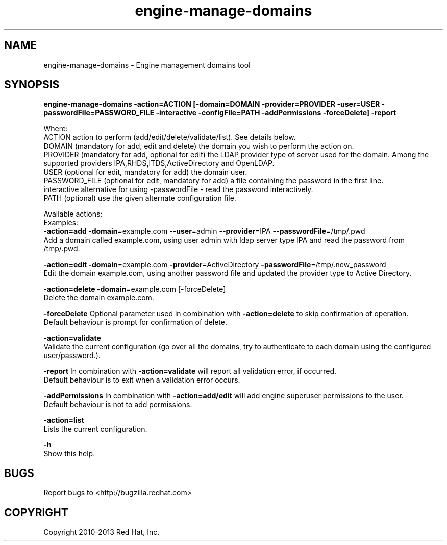 .TH engine-manage-domains 8 "January 19, 2013" "" ""
.SH NAME
engine-manage-domains \- Engine management domains tool
.SH SYNOPSIS
.B engine-manage-domains -action=ACTION [-domain=DOMAIN -provider=PROVIDER -user=USER -passwordFile=PASSWORD_FILE -interactive -configFile=PATH -addPermissions -forceDelete] -report

Where:
  ACTION             action to perform (add/edit/delete/validate/list). See details below.
  DOMAIN             (mandatory for add, edit and delete) the domain you wish to perform the action on.
  PROVIDER           (mandatory for add, optional for edit) the LDAP provider type of server used for the domain. Among the supported providers IPA,RHDS,ITDS,ActiveDirectory and OpenLDAP.
  USER               (optional for edit, mandatory for add) the domain user.
  PASSWORD_FILE      (optional for edit, mandatory for add) a file containing the password in the first line.
  interactive        alternative for using -passwordFile - read the password interactively.
  PATH               (optional) use the given alternate configuration file.

Available actions:
  Examples:
      \fB\-action=add\fR \fB\-domain\fR=example.com \fB\--user\fR=admin \fB\--provider\fR=IPA \fB\--passwordFile\fR=/tmp/.pwd
          Add a domain called example.com, using user admin with ldap server type IPA and read the password from /tmp/.pwd.

      \fB\-action=edit\fR \fB\-domain\fR=example.com \fB\-provider\fR=ActiveDirectory \fB\-passwordFile\fR=/tmp/.new_password
          Edit the domain example.com, using another password file and updated the provider type to Active Directory.

      \fB\-action=delete\fR \fB\-domain\fR=example.com [-forceDelete]
          Delete the domain example.com.

      \fB\-forceDelete\fR Optional parameter used in combination with \fB\-action=delete\fR to skip confirmation of operation.
          Default behaviour is prompt for confirmation of delete.

      \fB\-action=validate\fR
          Validate the current configuration (go over all the domains, try to authenticate to each domain using the configured user/password.).

      \fB\-report\fR In combination with \fB\-action=validate\fR will report all validation error, if occurred.
          Default behaviour is to exit when a validation error occurs.

      \fB\-addPermissions\fR In combination with \fB\-action=add/edit\fR will add engine superuser permissions to the user.
          Default behaviour is not to add permissions.

      \fB\-action=list\fR
          Lists the current configuration.

      \fB\-h\fR
          Show this help.

.SH BUGS
Report bugs to <http://bugzilla.redhat.com>

.SH COPYRIGHT
Copyright 2010-2013 Red Hat, Inc.
